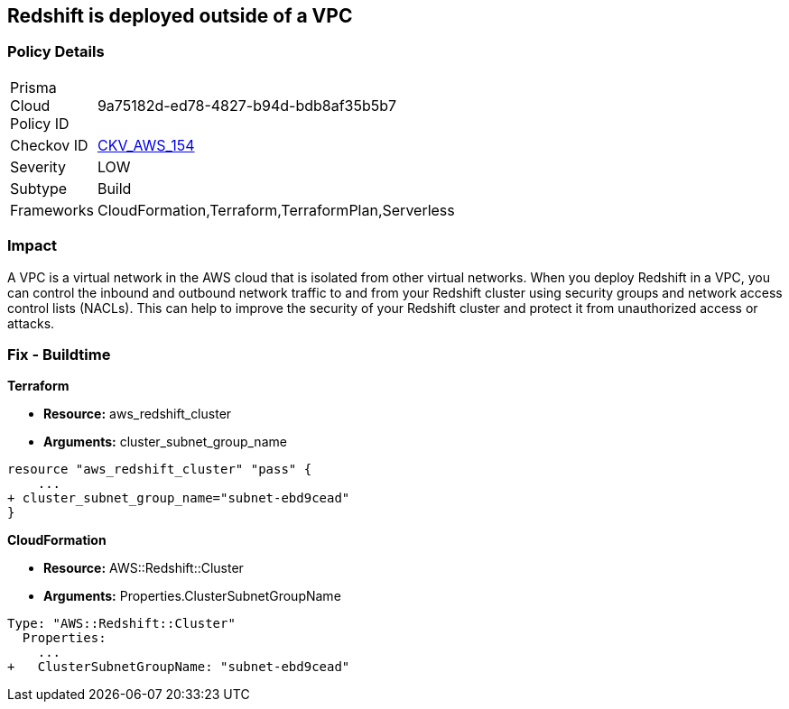 == Redshift is deployed outside of a VPC


=== Policy Details 

[width=45%]
[cols="1,1"]
|=== 
|Prisma Cloud Policy ID 
| 9a75182d-ed78-4827-b94d-bdb8af35b5b7

|Checkov ID 
| https://github.com/bridgecrewio/checkov/tree/master/checkov/terraform/checks/resource/aws/RedshiftInEc2ClassicMode.py[CKV_AWS_154]

|Severity
|LOW

|Subtype
|Build

|Frameworks
|CloudFormation,Terraform,TerraformPlan,Serverless

|=== 



=== Impact
A VPC is a virtual network in the AWS cloud that is isolated from other virtual networks.
When you deploy Redshift in a VPC, you can control the inbound and outbound network traffic to and from your Redshift cluster using security groups and network access control lists (NACLs).
This can help to improve the security of your Redshift cluster and protect it from unauthorized access or attacks.

=== Fix - Buildtime


*Terraform* 


* *Resource:* aws_redshift_cluster
* *Arguments:* cluster_subnet_group_name


[source,go]
----
resource "aws_redshift_cluster" "pass" {
    ...
+ cluster_subnet_group_name="subnet-ebd9cead"
}
----


*CloudFormation* 


* *Resource:* AWS::Redshift::Cluster
* *Arguments:* Properties.ClusterSubnetGroupName


[source,yaml]
----
Type: "AWS::Redshift::Cluster"
  Properties:
    ...
+   ClusterSubnetGroupName: "subnet-ebd9cead"
----
